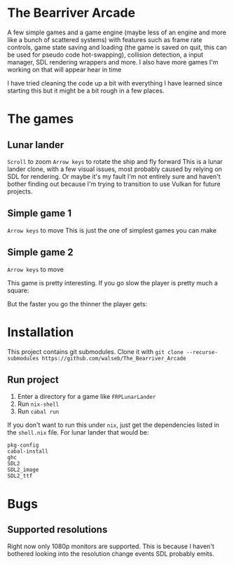 * The Bearriver Arcade
A few simple games and a game engine (maybe less of an engine and more like a bunch of scattered systems) with features such as frame rate controls, game state saving and loading (the game is saved on quit, this can be used for pseudo code hot-swapping), collision detection, a input manager, SDL rendering wrappers and more.
I also have more games I'm working on that will appear hear in time

I have tried cleaning the code up a bit with everything I have learned since starting this but it might be a bit rough in a few places.

* The games
** Lunar lander
~Scroll~ to zoom
~Arrow keys~ to rotate the ship and fly forward
This is a lunar lander clone, with a few visual issues, most probably caused by relying on SDL for rendering. Or maybe it's my fault I'm not entirely sure and haven't bother finding out because I'm trying to transition to use Vulkan for future projects.

[[file:LunarLander.png]]

** Simple game 1
~Arrow keys~ to move
This is just the one of simplest games you can make
[[file:SimpleGame1.png]]

** Simple game 2
~Arrow keys~ to move

This game is pretty interesting. If you go slow the player is pretty much a square:
[[file:SimpleGame2-1.png]]

But the faster you go the thinner the player gets:
[[file:SimpleGame2-2.png]]

* Installation
This project contains git submodules. Clone it with ~git clone --recurse-submodules https://github.com/walseb/The_Bearriver_Arcade~

** Run project
1. Enter a directory for a game like ~FRPLunarLander~
2. Run ~nix-shell~
3. Run ~cabal run~

If you don't want to run this under ~nix~, just get the dependencies listed in the ~shell.nix~ file. For lunar lander that would be:
#+begin_example
pkg-config
cabal-install
ghc
SDL2
SDL2_image
SDL2_ttf
#+end_example

* Bugs
** Supported resolutions
Right now only 1080p monitors are supported. This is because I haven't bothered looking into the resolution change events SDL probably emits.
